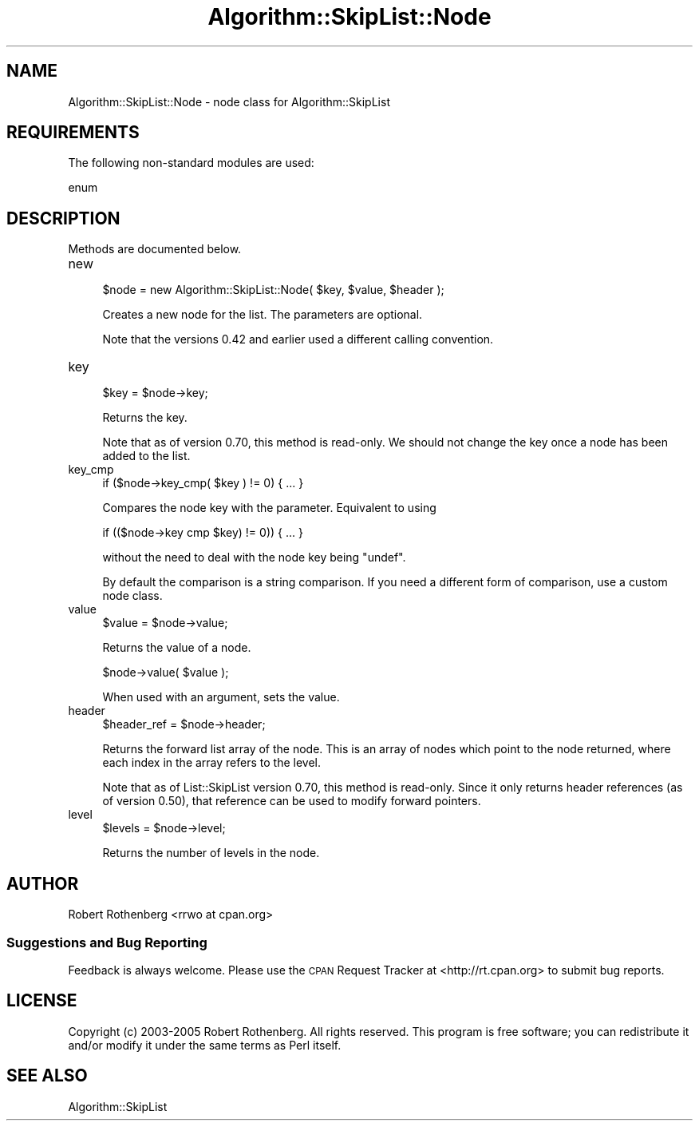 .\" Automatically generated by Pod::Man 2.27 (Pod::Simple 3.28)
.\"
.\" Standard preamble:
.\" ========================================================================
.de Sp \" Vertical space (when we can't use .PP)
.if t .sp .5v
.if n .sp
..
.de Vb \" Begin verbatim text
.ft CW
.nf
.ne \\$1
..
.de Ve \" End verbatim text
.ft R
.fi
..
.\" Set up some character translations and predefined strings.  \*(-- will
.\" give an unbreakable dash, \*(PI will give pi, \*(L" will give a left
.\" double quote, and \*(R" will give a right double quote.  \*(C+ will
.\" give a nicer C++.  Capital omega is used to do unbreakable dashes and
.\" therefore won't be available.  \*(C` and \*(C' expand to `' in nroff,
.\" nothing in troff, for use with C<>.
.tr \(*W-
.ds C+ C\v'-.1v'\h'-1p'\s-2+\h'-1p'+\s0\v'.1v'\h'-1p'
.ie n \{\
.    ds -- \(*W-
.    ds PI pi
.    if (\n(.H=4u)&(1m=24u) .ds -- \(*W\h'-12u'\(*W\h'-12u'-\" diablo 10 pitch
.    if (\n(.H=4u)&(1m=20u) .ds -- \(*W\h'-12u'\(*W\h'-8u'-\"  diablo 12 pitch
.    ds L" ""
.    ds R" ""
.    ds C` ""
.    ds C' ""
'br\}
.el\{\
.    ds -- \|\(em\|
.    ds PI \(*p
.    ds L" ``
.    ds R" ''
.    ds C`
.    ds C'
'br\}
.\"
.\" Escape single quotes in literal strings from groff's Unicode transform.
.ie \n(.g .ds Aq \(aq
.el       .ds Aq '
.\"
.\" If the F register is turned on, we'll generate index entries on stderr for
.\" titles (.TH), headers (.SH), subsections (.SS), items (.Ip), and index
.\" entries marked with X<> in POD.  Of course, you'll have to process the
.\" output yourself in some meaningful fashion.
.\"
.\" Avoid warning from groff about undefined register 'F'.
.de IX
..
.nr rF 0
.if \n(.g .if rF .nr rF 1
.if (\n(rF:(\n(.g==0)) \{
.    if \nF \{
.        de IX
.        tm Index:\\$1\t\\n%\t"\\$2"
..
.        if !\nF==2 \{
.            nr % 0
.            nr F 2
.        \}
.    \}
.\}
.rr rF
.\"
.\" Accent mark definitions (@(#)ms.acc 1.5 88/02/08 SMI; from UCB 4.2).
.\" Fear.  Run.  Save yourself.  No user-serviceable parts.
.    \" fudge factors for nroff and troff
.if n \{\
.    ds #H 0
.    ds #V .8m
.    ds #F .3m
.    ds #[ \f1
.    ds #] \fP
.\}
.if t \{\
.    ds #H ((1u-(\\\\n(.fu%2u))*.13m)
.    ds #V .6m
.    ds #F 0
.    ds #[ \&
.    ds #] \&
.\}
.    \" simple accents for nroff and troff
.if n \{\
.    ds ' \&
.    ds ` \&
.    ds ^ \&
.    ds , \&
.    ds ~ ~
.    ds /
.\}
.if t \{\
.    ds ' \\k:\h'-(\\n(.wu*8/10-\*(#H)'\'\h"|\\n:u"
.    ds ` \\k:\h'-(\\n(.wu*8/10-\*(#H)'\`\h'|\\n:u'
.    ds ^ \\k:\h'-(\\n(.wu*10/11-\*(#H)'^\h'|\\n:u'
.    ds , \\k:\h'-(\\n(.wu*8/10)',\h'|\\n:u'
.    ds ~ \\k:\h'-(\\n(.wu-\*(#H-.1m)'~\h'|\\n:u'
.    ds / \\k:\h'-(\\n(.wu*8/10-\*(#H)'\z\(sl\h'|\\n:u'
.\}
.    \" troff and (daisy-wheel) nroff accents
.ds : \\k:\h'-(\\n(.wu*8/10-\*(#H+.1m+\*(#F)'\v'-\*(#V'\z.\h'.2m+\*(#F'.\h'|\\n:u'\v'\*(#V'
.ds 8 \h'\*(#H'\(*b\h'-\*(#H'
.ds o \\k:\h'-(\\n(.wu+\w'\(de'u-\*(#H)/2u'\v'-.3n'\*(#[\z\(de\v'.3n'\h'|\\n:u'\*(#]
.ds d- \h'\*(#H'\(pd\h'-\w'~'u'\v'-.25m'\f2\(hy\fP\v'.25m'\h'-\*(#H'
.ds D- D\\k:\h'-\w'D'u'\v'-.11m'\z\(hy\v'.11m'\h'|\\n:u'
.ds th \*(#[\v'.3m'\s+1I\s-1\v'-.3m'\h'-(\w'I'u*2/3)'\s-1o\s+1\*(#]
.ds Th \*(#[\s+2I\s-2\h'-\w'I'u*3/5'\v'-.3m'o\v'.3m'\*(#]
.ds ae a\h'-(\w'a'u*4/10)'e
.ds Ae A\h'-(\w'A'u*4/10)'E
.    \" corrections for vroff
.if v .ds ~ \\k:\h'-(\\n(.wu*9/10-\*(#H)'\s-2\u~\d\s+2\h'|\\n:u'
.if v .ds ^ \\k:\h'-(\\n(.wu*10/11-\*(#H)'\v'-.4m'^\v'.4m'\h'|\\n:u'
.    \" for low resolution devices (crt and lpr)
.if \n(.H>23 .if \n(.V>19 \
\{\
.    ds : e
.    ds 8 ss
.    ds o a
.    ds d- d\h'-1'\(ga
.    ds D- D\h'-1'\(hy
.    ds th \o'bp'
.    ds Th \o'LP'
.    ds ae ae
.    ds Ae AE
.\}
.rm #[ #] #H #V #F C
.\" ========================================================================
.\"
.IX Title "Algorithm::SkipList::Node 3"
.TH Algorithm::SkipList::Node 3 "2017-07-29" "perl v5.16.3" "User Contributed Perl Documentation"
.\" For nroff, turn off justification.  Always turn off hyphenation; it makes
.\" way too many mistakes in technical documents.
.if n .ad l
.nh
.SH "NAME"
Algorithm::SkipList::Node \- node class for Algorithm::SkipList
.SH "REQUIREMENTS"
.IX Header "REQUIREMENTS"
The following non-standard modules are used:
.PP
.Vb 1
\&  enum
.Ve
.SH "DESCRIPTION"
.IX Header "DESCRIPTION"
Methods are documented below.
.IP "new" 4
.IX Item "new"
.Vb 1
\&  $node = new Algorithm::SkipList::Node( $key, $value, $header );
.Ve
.Sp
Creates a new node for the list.  The parameters are optional.
.Sp
Note that the versions 0.42 and earlier used a different calling
convention.
.IP "key" 4
.IX Item "key"
.Vb 1
\&  $key = $node\->key;
.Ve
.Sp
Returns the key.
.Sp
Note that as of version 0.70, this method is read-only.  We should not
change the key once a node has been added to the list.
.IP "key_cmp" 4
.IX Item "key_cmp"
.Vb 1
\&  if ($node\->key_cmp( $key ) != 0) { ... }
.Ve
.Sp
Compares the node key with the parameter. Equivalent to using
.Sp
.Vb 1
\&  if (($node\->key cmp $key) != 0)) { ... }
.Ve
.Sp
without the need to deal with the node key being \f(CW\*(C`undef\*(C'\fR.
.Sp
By default the comparison is a string comparison.  If you need a
different form of comparison, use a
custom node class.
.IP "value" 4
.IX Item "value"
.Vb 1
\&  $value = $node\->value;
.Ve
.Sp
Returns the value of a node.
.Sp
.Vb 1
\&  $node\->value( $value );
.Ve
.Sp
When used with an argument, sets the value.
.IP "header" 4
.IX Item "header"
.Vb 1
\&  $header_ref = $node\->header;
.Ve
.Sp
Returns the forward list array of the node. This is an array of nodes
which point to the node returned, where each index in the array refers
to the level.
.Sp
Note that as of List::SkipList version 0.70, this method is
read-only.  Since it only returns header references (as of version
0.50), that reference can be used to modify forward pointers.
.IP "level" 4
.IX Item "level"
.Vb 1
\&  $levels = $node\->level;
.Ve
.Sp
Returns the number of levels in the node.
.SH "AUTHOR"
.IX Header "AUTHOR"
Robert Rothenberg <rrwo at cpan.org>
.SS "Suggestions and Bug Reporting"
.IX Subsection "Suggestions and Bug Reporting"
Feedback is always welcome.  Please use the \s-1CPAN\s0 Request Tracker at
<http://rt.cpan.org> to submit bug reports.
.SH "LICENSE"
.IX Header "LICENSE"
Copyright (c) 2003\-2005 Robert Rothenberg. All rights reserved.  This
program is free software; you can redistribute it and/or modify it
under the same terms as Perl itself.
.SH "SEE ALSO"
.IX Header "SEE ALSO"
.Vb 1
\&  Algorithm::SkipList
.Ve
